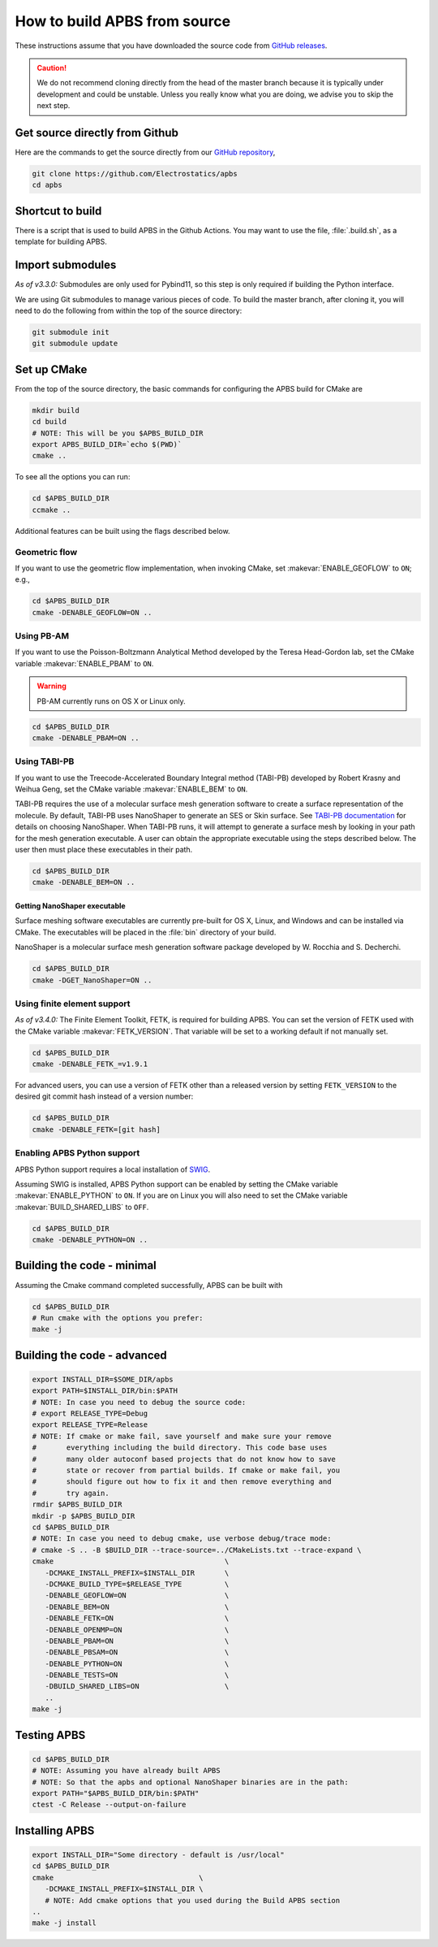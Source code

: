 .. _GitHub repository: https://github.com/Electrostatics/apbs
.. _GitHub releases: https://github.com/Electrostatics/apbs/releases

=============================
How to build APBS from source
=============================

These instructions assume that you have downloaded the source code from `GitHub releases`_.

.. caution:: We do not recommend cloning directly from the head of the master branch because it is typically under development and could be unstable. Unless you really know what you are doing, we advise you to skip the next step.

-------------------------------
Get source directly from Github
-------------------------------

Here are the commands to get the source directly from our `GitHub repository`_, 

.. code:: bash

   git clone https://github.com/Electrostatics/apbs
   cd apbs

-----------------
Shortcut to build
-----------------

There is a script that is used to build APBS in the Github Actions. You may want to use the file, :file:`.build.sh`, as a template for building APBS.

-----------------
Import submodules
-----------------

*As of v3.3.0:* Submodules are only used for Pybind11, so this step is only required if building the Python interface.

We are using Git submodules to manage various pieces of code.  To build the master branch, after cloning it, you will need to do the following from within the top of the source directory:

.. code:: bash

   git submodule init
   git submodule update

------------
Set up CMake
------------

From the top of the source directory, the basic commands for configuring the APBS build for CMake are

.. code:: bash

   mkdir build
   cd build
   # NOTE: This will be you $APBS_BUILD_DIR
   export APBS_BUILD_DIR=`echo $(PWD)`
   cmake ..

To see all the options you can run:

.. code:: bash

   cd $APBS_BUILD_DIR
   ccmake ..

Additional features can be built using the flags described below.

^^^^^^^^^^^^^^
Geometric flow
^^^^^^^^^^^^^^

If you want to use the geometric flow implementation, when invoking CMake, set :makevar:`ENABLE_GEOFLOW` to ``ON``; e.g.,

.. code:: bash

   cd $APBS_BUILD_DIR
   cmake -DENABLE_GEOFLOW=ON ..

^^^^^^^^^^^
Using PB-AM
^^^^^^^^^^^

If you want to use the Poisson-Boltzmann Analytical Method developed by the Teresa Head-Gordon lab, set the CMake variable :makevar:`ENABLE_PBAM` to ``ON``.

.. warning::

   PB-AM currently runs on OS X or Linux only.

.. code:: bash

   cd $APBS_BUILD_DIR
   cmake -DENABLE_PBAM=ON ..

^^^^^^^^^^^^^
Using TABI-PB
^^^^^^^^^^^^^

If you want to use the Treecode-Accelerated Boundary Integral method (TABI-PB) developed by Robert Krasny and Weihua Geng, set the CMake variable :makevar:`ENABLE_BEM` to ``ON``.

TABI-PB requires the use of a molecular surface mesh generation software to create a surface representation of the molecule.
By default, TABI-PB uses NanoShaper to generate an SES or Skin surface.
See `TABI-PB documentation <https://github.com/Treecodes/TABI-PB>`_ for details on choosing NanoShaper.
When TABI-PB runs, it will attempt to generate a surface mesh by looking in your path for the mesh generation executable.
A user can obtain the appropriate executable using the steps described below. The user then must place these executables in their path.

.. code:: bash

   cd $APBS_BUILD_DIR
   cmake -DENABLE_BEM=ON ..

"""""""""""""""""""""""""""""
Getting NanoShaper executable
"""""""""""""""""""""""""""""

Surface meshing software executables are currently pre-built for OS X, Linux, and Windows and can be installed via CMake.
The executables will be placed in the :file:`bin` directory of your build.

NanoShaper is a molecular surface mesh generation software package developed by W. Rocchia and S. Decherchi.

.. code:: bash

   cd $APBS_BUILD_DIR
   cmake -DGET_NanoShaper=ON ..

^^^^^^^^^^^^^^^^^^^^^^^^^^^^
Using finite element support
^^^^^^^^^^^^^^^^^^^^^^^^^^^^

*As of v3.4.0:* The Finite Element Toolkit, FETK, is required for building APBS.  
You can set the version of FETK used with the CMake variable :makevar:`FETK_VERSION`.
That variable will be set to a working default if not manually set.

.. code:: bash

   cd $APBS_BUILD_DIR
   cmake -DENABLE_FETK_=v1.9.1

For advanced users, you can use a version of FETK other than a released version by setting ``FETK_VERSION``
to the desired git commit hash instead of a version number:

.. code:: bash

   cd $APBS_BUILD_DIR
   cmake -DENABLE_FETK=[git hash]


^^^^^^^^^^^^^^^^^^^^^^^^^^^^
Enabling APBS Python support
^^^^^^^^^^^^^^^^^^^^^^^^^^^^

APBS Python support requires a local installation of `SWIG <http://www.swig.org/>`_.

Assuming SWIG is installed, APBS Python support can be enabled by setting the CMake variable :makevar:`ENABLE_PYTHON` to ``ON``.
If you are on Linux you will also need to set the CMake variable :makevar:`BUILD_SHARED_LIBS` to ``OFF``.

.. code:: bash

   cd $APBS_BUILD_DIR
   cmake -DENABLE_PYTHON=ON ..

---------------------------
Building the code - minimal
---------------------------

Assuming the Cmake command completed successfully, APBS can be built with

.. code:: bash

   cd $APBS_BUILD_DIR
   # Run cmake with the options you prefer:
   make -j

----------------------------
Building the code - advanced
----------------------------

.. code:: bash

   export INSTALL_DIR=$SOME_DIR/apbs
   export PATH=$INSTALL_DIR/bin:$PATH
   # NOTE: In case you need to debug the source code:
   # export RELEASE_TYPE=Debug
   export RELEASE_TYPE=Release
   # NOTE: If cmake or make fail, save yourself and make sure your remove
   #       everything including the build directory. This code base uses
   #       many older autoconf based projects that do not know how to save
   #       state or recover from partial builds. If cmake or make fail, you
   #       should figure out how to fix it and then remove everything and
   #       try again.
   rmdir $APBS_BUILD_DIR
   mkdir -p $APBS_BUILD_DIR
   cd $APBS_BUILD_DIR
   # NOTE: In case you need to debug cmake, use verbose debug/trace mode:
   # cmake -S .. -B $BUILD_DIR --trace-source=../CMakeLists.txt --trace-expand \
   cmake                                        \
      -DCMAKE_INSTALL_PREFIX=$INSTALL_DIR       \
      -DCMAKE_BUILD_TYPE=$RELEASE_TYPE          \
      -DENABLE_GEOFLOW=ON                       \
      -DENABLE_BEM=ON                           \
      -DENABLE_FETK=ON                          \
      -DENABLE_OPENMP=ON                        \
      -DENABLE_PBAM=ON                          \
      -DENABLE_PBSAM=ON                         \
      -DENABLE_PYTHON=ON                        \
      -DENABLE_TESTS=ON                         \
      -DBUILD_SHARED_LIBS=ON                    \
      ..
   make -j

------------
Testing APBS
------------

.. code:: bash

   cd $APBS_BUILD_DIR
   # NOTE: Assuming you have already built APBS
   # NOTE: So that the apbs and optional NanoShaper binaries are in the path:
   export PATH="$APBS_BUILD_DIR/bin:$PATH"
   ctest -C Release --output-on-failure

---------------
Installing APBS
---------------

.. code:: bash

   export INSTALL_DIR="Some directory - default is /usr/local"
   cd $APBS_BUILD_DIR
   cmake                                  \
      -DCMAKE_INSTALL_PREFIX=$INSTALL_DIR \
      # NOTE: Add cmake options that you used during the Build APBS section
   ..
   make -j install
